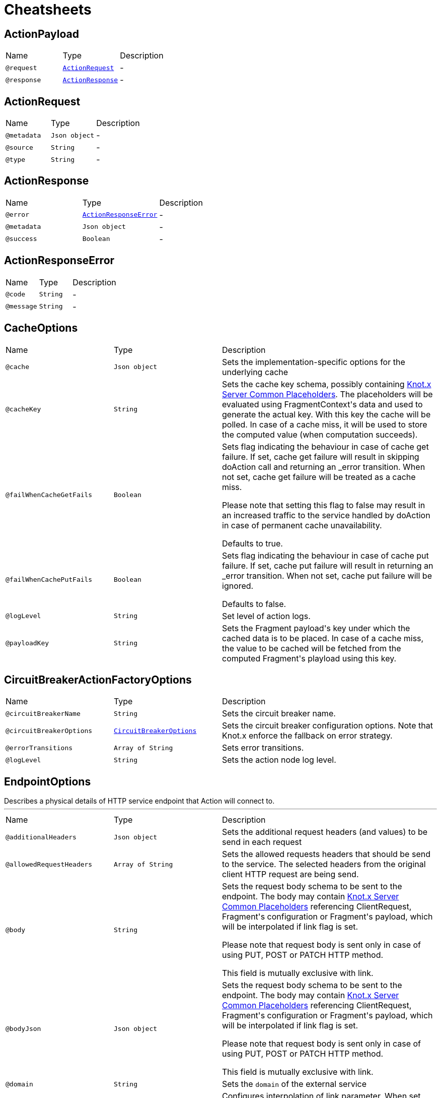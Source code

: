 = Cheatsheets

[[ActionPayload]]
== ActionPayload


[cols=">25%,25%,50%"]
[frame="topbot"]
|===
^|Name | Type ^| Description
|[[request]]`@request`|`link:dataobjects.html#ActionRequest[ActionRequest]`|-
|[[response]]`@response`|`link:dataobjects.html#ActionResponse[ActionResponse]`|-
|===

[[ActionRequest]]
== ActionRequest


[cols=">25%,25%,50%"]
[frame="topbot"]
|===
^|Name | Type ^| Description
|[[metadata]]`@metadata`|`Json object`|-
|[[source]]`@source`|`String`|-
|[[type]]`@type`|`String`|-
|===

[[ActionResponse]]
== ActionResponse


[cols=">25%,25%,50%"]
[frame="topbot"]
|===
^|Name | Type ^| Description
|[[error]]`@error`|`link:dataobjects.html#ActionResponseError[ActionResponseError]`|-
|[[metadata]]`@metadata`|`Json object`|-
|[[success]]`@success`|`Boolean`|-
|===

[[ActionResponseError]]
== ActionResponseError


[cols=">25%,25%,50%"]
[frame="topbot"]
|===
^|Name | Type ^| Description
|[[code]]`@code`|`String`|-
|[[message]]`@message`|`String`|-
|===

[[CacheOptions]]
== CacheOptions


[cols=">25%,25%,50%"]
[frame="topbot"]
|===
^|Name | Type ^| Description
|[[cache]]`@cache`|`Json object`|+++
Sets the implementation-specific options for the underlying cache
+++
|[[cacheKey]]`@cacheKey`|`String`|+++
Sets the cache key schema, possibly containing <a href="https://github.com/Knotx/knotx-server-http/tree/master/common/placeholders">Knot.x
 Server Common Placeholders</a>. The placeholders will be evaluated using FragmentContext's data
 and used to generate the actual key. With this key the cache will be polled. In case of a cache
 miss, it will be used to store the computed value (when computation succeeds).
+++
|[[failWhenCacheGetFails]]`@failWhenCacheGetFails`|`Boolean`|+++
Sets flag indicating the behaviour in case of cache get failure. If set, cache get failure will
 result in skipping doAction call and returning an _error transition. When not set, cache get
 failure will be treated as a cache miss.

 Please note that setting this flag to false may result in an increased traffic to the service
 handled by doAction in case of permanent cache unavailability.

 Defaults to true.
+++
|[[failWhenCachePutFails]]`@failWhenCachePutFails`|`Boolean`|+++
Sets flag indicating the behaviour in case of cache put failure. If set, cache put failure will
 result in returning an _error transition. When not set, cache put failure will be ignored.

 Defaults to false.
+++
|[[logLevel]]`@logLevel`|`String`|+++
Set level of action logs.
+++
|[[payloadKey]]`@payloadKey`|`String`|+++
Sets the Fragment payload's key under which the cached data is to be placed. In case of a cache
 miss, the value to be cached will be fetched from the computed Fragment's playload using this
 key.
+++
|===

[[CircuitBreakerActionFactoryOptions]]
== CircuitBreakerActionFactoryOptions


[cols=">25%,25%,50%"]
[frame="topbot"]
|===
^|Name | Type ^| Description
|[[circuitBreakerName]]`@circuitBreakerName`|`String`|+++
Sets the circuit breaker name.
+++
|[[circuitBreakerOptions]]`@circuitBreakerOptions`|`link:dataobjects.html#CircuitBreakerOptions[CircuitBreakerOptions]`|+++
Sets the circuit breaker configuration options. Note that Knot.x enforce the fallback on error
 strategy.
+++
|[[errorTransitions]]`@errorTransitions`|`Array of String`|+++
Sets error transitions.
+++
|[[logLevel]]`@logLevel`|`String`|+++
Sets the action node log level.
+++
|===

[[EndpointOptions]]
== EndpointOptions

++++
 Describes a physical details of HTTP service endpoint that Action will connect to.
++++
'''

[cols=">25%,25%,50%"]
[frame="topbot"]
|===
^|Name | Type ^| Description
|[[additionalHeaders]]`@additionalHeaders`|`Json object`|+++
Sets the additional request headers (and values) to be send in each request
+++
|[[allowedRequestHeaders]]`@allowedRequestHeaders`|`Array of String`|+++
Sets the allowed requests headers that should be send to the service. The selected headers from
 the original client HTTP request are being send.
+++
|[[body]]`@body`|`String`|+++
Sets the request body schema to be sent to the endpoint. The body may contain <a
 href="https://github.com/Knotx/knotx-server-http/tree/master/common/placeholders">Knot.x Server
 Common Placeholders</a> referencing ClientRequest, Fragment's configuration or Fragment's
 payload, which will be interpolated if link flag is set.

 Please note that request body is sent only in case of using PUT, POST or PATCH HTTP method.

 This field is mutually exclusive with link.
+++
|[[bodyJson]]`@bodyJson`|`Json object`|+++
Sets the request body schema to be sent to the endpoint. The body may contain <a
 href="https://github.com/Knotx/knotx-server-http/tree/master/common/placeholders">Knot.x Server
 Common Placeholders</a> referencing ClientRequest, Fragment's configuration or Fragment's
 payload, which will be interpolated if link flag is set.

 Please note that request body is sent only in case of using PUT, POST or PATCH HTTP method.

 This field is mutually exclusive with link.
+++
|[[domain]]`@domain`|`String`|+++
Sets the <code>domain</code> of the external service
+++
|[[interpolateBody]]`@interpolateBody`|`Boolean`|+++
Configures interpolation of link parameter. When set, the body will be
 interpolated using <a href="https://github.com/Knotx/knotx-server-http/tree/master/common/placeholders">Knot.x
 Server Common Placeholders</a> referencing ClientRequest, Fragment's configuration or
 Fragment's payload.
+++
|[[interpolatePath]]`@interpolatePath`|`Boolean`|+++
Configures interpolation of link parameter. When set, the path will be
 interpolated using <a href="https://github.com/Knotx/knotx-server-http/tree/master/common/placeholders">Knot.x
 Server Common Placeholders</a> referencing ClientRequest, Fragment's configuration or
 Fragment's payload.
+++
|[[path]]`@path`|`String`|+++
Sets the request path to the endpoint. The request path may contain <a
 href="https://github.com/Knotx/knotx-server-http/tree/master/common/placeholders">Knot.x Server
 Common Placeholders</a> referencing ClientRequest, Fragment's configuration or Fragment's
 payload.
+++
|[[port]]`@port`|`Number (int)`|+++
Sets the HTTP <code>port</code> the external service
+++
|===

[[HttpActionOptions]]
== HttpActionOptions

++++
 HTTP Action configuration
++++
'''

[cols=">25%,25%,50%"]
[frame="topbot"]
|===
^|Name | Type ^| Description
|[[endpointOptions]]`@endpointOptions`|`link:dataobjects.html#EndpointOptions[EndpointOptions]`|+++
Set the details of the remote http endpoint location.
+++
|[[httpMethod]]`@httpMethod`|`String`|+++
Set the <code>HttpMethod</code> used for performing the request.
 Defaults to GET.
 Supported methods are GET, POST, PATCH, PUT, DELETE and HEAD.
+++
|[[logLevel]]`@logLevel`|`String`|+++
Set level of action logs.
+++
|[[requestTimeoutMs]]`@requestTimeoutMs`|`Number (long)`|+++
Configures the amount of time in milliseconds after which if the request does not return any
 data within, _timeout transition will be returned. Setting zero or a negative value disables
 the timeout. By default it is set to <code>0</code>.
+++
|[[responseOptions]]`@responseOptions`|`link:dataobjects.html#ResponseOptions[ResponseOptions]`|-
|[[webClientOptions]]`@webClientOptions`|`link:dataobjects.html#WebClientOptions[WebClientOptions]`|+++
Set the <code>WebClientOptions</code> used by the HTTP client to communicate with remote http
 endpoint. See https://vertx.io/docs/vertx-web-client/dataobjects.html#WebClientOptions for the
 details what can be configured.
+++
|===

[[InMemoryCacheOptions]]
== InMemoryCacheOptions


[cols=">25%,25%,50%"]
[frame="topbot"]
|===
^|Name | Type ^| Description
|[[maximumSize]]`@maximumSize`|`Number (Integer)`|+++
Sets the maximum cache size (maximum number of entries in cache). Defaults to 1000. If set to
 null, cache will not be configured to use this option.
+++
|[[ttl]]`@ttl`|`Number (Integer)`|+++
Sets the expire-after-write time in milliseconds. Defaults to 5000ms. If set to null, cache
 will not be configured to use this option.
+++
|[[ttlAfterAccess]]`@ttlAfterAccess`|`Number (Integer)`|+++
Sets the expire-after-access time in milliseconds. Defaults to null. If set to null, cache will
 not be configured to use this option.
+++
|===

[[RedisCacheOptions]]
== RedisCacheOptions


[cols=">25%,25%,50%"]
[frame="topbot"]
|===
^|Name | Type ^| Description
|[[redis]]`@redis`|`link:dataobjects.html#RedisOptions[RedisOptions]`|-
|[[ttl]]`@ttl`|`Number (Long)`|-
|===

[[ResponseOptions]]
== ResponseOptions


[cols=">25%,25%,50%"]
[frame="topbot"]
|===
^|Name | Type ^| Description
|[[forceJson]]`@forceJson`|`Boolean`|+++
Sets forceJson - it determines if response body should be parsed as json
+++
|[[predicates]]`@predicates`|`Array of String`|+++
Sets Vert.x response predicates
+++
|===

